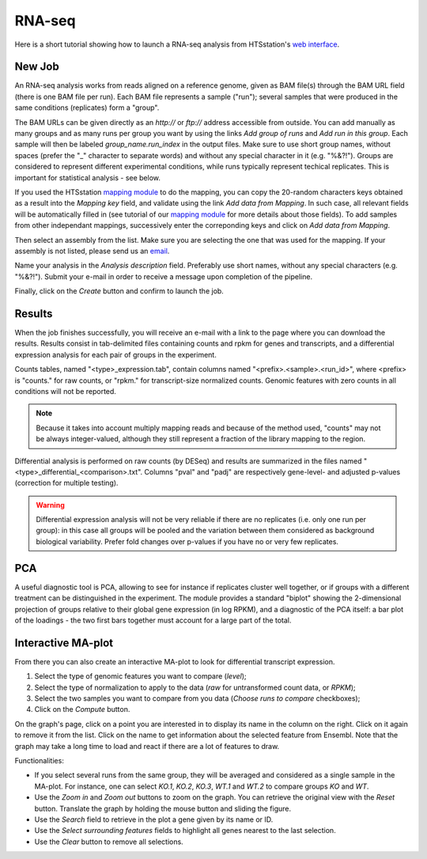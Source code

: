 RNA-seq
=======

Here is a short tutorial showing how to launch a RNA-seq analysis from HTSstation's `web interface <http://htsstation.epfl.ch/rnaseq/>`_.


New Job
-------

An RNA-seq analysis works from reads aligned on a reference genome, given as BAM file(s) through the BAM URL field (there is one BAM file per run). Each BAM file represents a sample ("run"); several samples that were produced in the same conditions (replicates) form a "group".

The BAM URLs can be given directly as an `http://` or `ftp://` address accessible from outside. You can add manually as many groups and as many runs per group you want by using the links `Add group of runs` and `Add run in this group`. Each sample will then be labeled *group_name.run_index* in the output files. Make sure to use short group names, without spaces (prefer the "_" character to separate words) and without any special character in it (e.g. "%&?!"). Groups are considered to represent different experimental conditions, while runs typically represent techical replicates. This is important for statistical analysis - see below.

If you used the HTSstation `mapping module <http://htsstation.epfl.ch/mapseq/>`_ to do the mapping, you can copy the 20-random characters keys obtained as a result into the `Mapping key` field, and validate using the link `Add data from Mapping`. In such case, all relevant fields will be automatically filled in (see tutorial of our `mapping module <http://htsstation.epfl.ch/mapseq/>`_ for more details about those fields). To add samples from other independant mappings, successively enter the correponding keys and click on `Add data from Mapping`.

.. image:: images/RNAseq_newjob.png

Then select an assembly from the list. Make sure you are selecting the one that was used for the mapping. If your assembly is not listed, please send us an `email <mailto:webmaster.bbcf@epfl.ch>`_.

Name your analysis in the `Analysis description` field. Preferably use short names, without any special characters (e.g. "%&?!"). Submit your e-mail in order to receive a message upon completion of the pipeline.

.. image:: images/RNAseq_generals.png

Finally, click on the `Create` button and confirm to launch the job.

.. image:: images/RNAseq_create.png


Results
-------

When the job finishes successfully, you will receive an e-mail with a link to the page where you can download the results. Results consist in tab-delimited files containing counts and rpkm for genes and transcripts, and a differential expression analysis for each pair of groups in the experiment.

Counts tables, named "<type>_expression.tab", contain columns named "<prefix>.<sample>.<run_id>", where <prefix> is "counts." for raw counts, or "rpkm." for transcript-size normalized counts.
Genomic features with zero counts in all conditions will not be reported.

.. image:: images/RNAseq_output_counts.png

.. note::

    Because it takes into account multiply mapping reads and because of the method used, "counts" may not be always integer-valued, although they still represent a fraction of the library mapping to the region.

Differential analysis is performed on raw counts (by DESeq) and results are summarized in the files named "<type>_differential_<comparison>.txt". Columns "pval" and "padj" are respectively gene-level- and adjusted p-values (correction for multiple testing).

.. image:: images/RNAseq_output_diff.png

.. warning::

    Differential expression analysis will not be very reliable if there are no replicates (i.e. only one run per group): in this case all groups will be pooled and the variation between them considered as background biological variability. Prefer fold changes over p-values if you have no or very few replicates.


PCA
---

A useful diagnostic tool is PCA, allowing to see for instance if replicates cluster well together, or if groups with a different treatment can be distinguished in the experiment. The module provides a standard "biplot" showing the 2-dimensional projection of groups relative to their global gene expression (in log RPKM), and a diagnostic of the PCA itself: a bar plot of the loadings - the two first bars together must account for a large part of the total.

.. image:: images/RNAseq_pca_combined.png


Interactive MA-plot
-------------------

From there you can also create an interactive MA-plot to look for differential transcript expression.

1. Select the type of genomic features you want to compare (`level`);
2. Select the type of normalization to apply to the data (`raw` for untransformed count data, or `RPKM`);
3. Select the two samples you want to compare from you data (`Choose runs to compare` checkboxes);
4. Click on the `Compute` button.

.. image:: images/RNAseq_create_maplot.png

On the graph's page, click on a point you are interested in to display its name in the column on the right. Click on it again to remove it from the list. Click on the name to get information about the selected feature from Ensembl. Note that the graph may take a long time to load and react if there are a lot of features to draw.

.. image:: images/RNAseq_maplot.png

Functionalities:

* If you select several runs from the same group, they will be averaged and considered as a single sample in the MA-plot.
  For instance, one can select *KO.1*, *KO.2*, *KO.3*, *WT.1* and *WT.2* to compare groups *KO* and *WT*.
* Use the `Zoom in` and `Zoom out` buttons to zoom on the graph. You can retrieve the original view with the `Reset` button.
  Translate the graph by holding the mouse button and sliding the figure.
* Use the `Search` field to retrieve in the plot a gene given by its name or ID.
* Use the `Select surrounding features` fields to highlight all genes nearest to the last selection.
* Use the `Clear` button to remove all selections.
